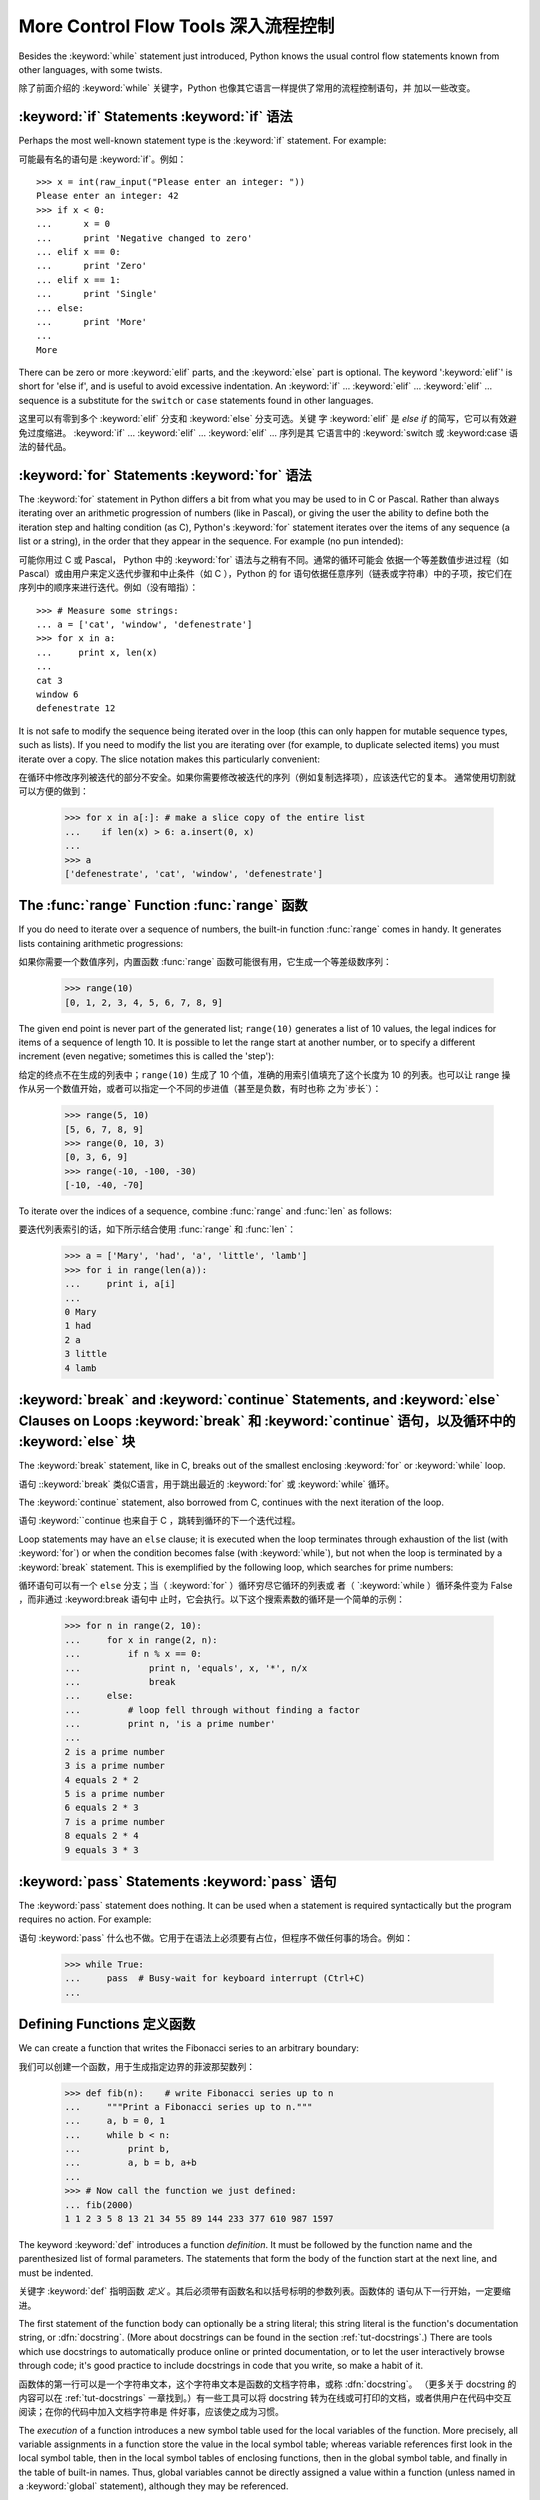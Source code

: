 .. _tut-morecontrol:

*************************************
More Control Flow Tools 深入流程控制
*************************************

Besides the :keyword:`while` statement just introduced, Python knows the usual
control flow statements known from other languages, with some twists.

除了前面介绍的 :keyword:`while` 关键字，Python 也像其它语言一样提供了常用的流程控制语句，并
加以一些改变。

.. _tut-if:

:keyword:`if` Statements :keyword:`if` 语法
===========================================

Perhaps the most well-known statement type is the :keyword:`if` statement.  For
example::

可能最有名的语句是 :keyword:`if`。例如： ::

   >>> x = int(raw_input("Please enter an integer: "))
   Please enter an integer: 42
   >>> if x < 0:
   ...      x = 0
   ...      print 'Negative changed to zero'
   ... elif x == 0:
   ...      print 'Zero'
   ... elif x == 1:
   ...      print 'Single'
   ... else:
   ...      print 'More'
   ...
   More

There can be zero or more :keyword:`elif` parts, and the :keyword:`else` part is
optional.  The keyword ':keyword:`elif`' is short for 'else if', and is useful
to avoid excessive indentation.  An  :keyword:`if` ... :keyword:`elif` ...
:keyword:`elif` ... sequence is a substitute for the ``switch`` or
``case`` statements found in other languages.

这里可以有零到多个 :keyword:`elif` 分支和 :keyword:`else` 分支可选。关键
字 :keyword:`elif` 是 `else if` 的简写，它可以有效避免过度缩进。 
:keyword:`if` ... :keyword:`elif` ... :keyword:`elif` ... 序列是其
它语言中的 :keyword:`switch 或 :keyword:case 语法的替代品。

.. _tut-for:

:keyword:`for` Statements :keyword:`for` 语法
==============================================

.. index::
   statement: for
   statement: for

The :keyword:`for` statement in Python differs a bit from what you may be used
to in C or Pascal.  Rather than always iterating over an arithmetic progression
of numbers (like in Pascal), or giving the user the ability to define both the
iteration step and halting condition (as C), Python's :keyword:`for` statement
iterates over the items of any sequence (a list or a string), in the order that
they appear in the sequence.  For example (no pun intended):

可能你用过 C 或 Pascal， Python 中的 :keyword:`for` 语法与之稍有不同。通常的循环可能会
依据一个等差数值步进过程（如Pascal）或由用户来定义迭代步骤和中止条件（如 C ），Python 的 
for 语句依据任意序列（链表或字符串）中的子项，按它们在序列中的顺序来进行迭代。例如（没有暗指）：

.. One suggestion was to give a real C example here, but that may only serve to
   confuse non-C programmers.
   有人建议在这里给一个真实的 C 示例，不过这样恐怕迷惑非 C 程序员。

::

   >>> # Measure some strings:
   ... a = ['cat', 'window', 'defenestrate']
   >>> for x in a:
   ...     print x, len(x)
   ... 
   cat 3
   window 6
   defenestrate 12

It is not safe to modify the sequence being iterated over in the loop (this can
only happen for mutable sequence types, such as lists).  If you need to modify
the list you are iterating over (for example, to duplicate selected items) you
must iterate over a copy.  The slice notation makes this particularly
convenient::

在循环中修改序列被迭代的部分不安全。如果你需要修改被迭代的序列（例如复制选择项），应该迭代它的复本。
通常使用切割就可以方便的做到：

   >>> for x in a[:]: # make a slice copy of the entire list
   ...    if len(x) > 6: a.insert(0, x)
   ... 
   >>> a
   ['defenestrate', 'cat', 'window', 'defenestrate']

.. _tut-range:

The :func:`range` Function :func:`range` 函数
=============================================

If you do need to iterate over a sequence of numbers, the built-in function
:func:`range` comes in handy.  It generates lists containing arithmetic
progressions::

如果你需要一个数值序列，内置函数 :func:`range` 函数可能很有用，它生成一个等差级数序列：

   >>> range(10)
   [0, 1, 2, 3, 4, 5, 6, 7, 8, 9]

The given end point is never part of the generated list; ``range(10)`` generates
a list of 10 values, the legal indices for items of a sequence of length 10.  It
is possible to let the range start at another number, or to specify a different
increment (even negative; sometimes this is called the 'step')::

给定的终点不在生成的列表中；``range(10)`` 生成了 10 个值，准确的用索引值填充了这个长度为 10 
的列表。也可以让 range 操作从另一个数值开始，或者可以指定一个不同的步进值（甚至是负数，有时也称
之为`步长`）：

   >>> range(5, 10)
   [5, 6, 7, 8, 9]
   >>> range(0, 10, 3)
   [0, 3, 6, 9]
   >>> range(-10, -100, -30)
   [-10, -40, -70]

To iterate over the indices of a sequence, combine :func:`range` and :func:`len`
as follows::

要迭代列表索引的话，如下所示结合使用 :func:`range` 和 :func:`len`：

   >>> a = ['Mary', 'had', 'a', 'little', 'lamb']
   >>> for i in range(len(a)):
   ...     print i, a[i]
   ... 
   0 Mary
   1 had
   2 a
   3 little
   4 lamb


.. _tut-break:

:keyword:`break` and :keyword:`continue` Statements, and :keyword:`else` Clauses on Loops :keyword:`break` 和 :keyword:`continue` 语句，以及循环中的 :keyword:`else` 块
====================================================================================================================================================================

The :keyword:`break` statement, like in C, breaks out of the smallest enclosing
:keyword:`for` or :keyword:`while` loop.

语句 ::keyword:`break` 类似C语言，用于跳出最近的 :keyword:`for` 或 :keyword:`while` 循环。

The :keyword:`continue` statement, also borrowed from C, continues with the next
iteration of the loop.

语句 :keyword:``continue 也来自于 C ，跳转到循环的下一个迭代过程。

Loop statements may have an ``else`` clause; it is executed when the loop
terminates through exhaustion of the list (with :keyword:`for`) or when the
condition becomes false (with :keyword:`while`), but not when the loop is
terminated by a :keyword:`break` statement.  This is exemplified by the
following loop, which searches for prime numbers::

循环语句可以有一个 ``else`` 分支；当（ :keyword:`for` ）循环穷尽它循环的列表或
者（ `:keyword:`while ）循环条件变为 False ，而非通过 :keyword:break 语句中
止时，它会执行。以下这个搜索素数的循环是一个简单的示例：

   >>> for n in range(2, 10):
   ...     for x in range(2, n):
   ...         if n % x == 0:
   ...             print n, 'equals', x, '*', n/x
   ...             break
   ...     else:
   ...         # loop fell through without finding a factor
   ...         print n, 'is a prime number'
   ... 
   2 is a prime number
   3 is a prime number
   4 equals 2 * 2
   5 is a prime number
   6 equals 2 * 3
   7 is a prime number
   8 equals 2 * 4
   9 equals 3 * 3


.. _tut-pass:

:keyword:`pass` Statements :keyword:`pass` 语句
================================================

The :keyword:`pass` statement does nothing. It can be used when a statement is
required syntactically but the program requires no action. For example::

语句 :keyword:`pass` 什么也不做。它用于在语法上必须要有占位，但程序不做任何事的场合。例如：

   >>> while True:
   ...     pass  # Busy-wait for keyboard interrupt (Ctrl+C)
   ... 


.. _tut-functions:

Defining Functions 定义函数
============================

We can create a function that writes the Fibonacci series to an arbitrary
boundary::

我们可以创建一个函数，用于生成指定边界的菲波那契数列：

   >>> def fib(n):    # write Fibonacci series up to n
   ...     """Print a Fibonacci series up to n."""
   ...     a, b = 0, 1
   ...     while b < n:
   ...         print b,
   ...         a, b = b, a+b
   ... 
   >>> # Now call the function we just defined:
   ... fib(2000)
   1 1 2 3 5 8 13 21 34 55 89 144 233 377 610 987 1597

.. index::
   single: documentation strings
   single: docstrings
   single: strings, documentation

The keyword :keyword:`def` introduces a function *definition*.  It must be
followed by the function name and the parenthesized list of formal parameters.
The statements that form the body of the function start at the next line, and
must be indented.

关键字 :keyword:`def` 指明函数 *定义* 。其后必须带有函数名和以括号标明的参数列表。函数体的
语句从下一行开始，一定要缩进。

The first statement of the function body can optionally be a string literal;
this string literal is the function's documentation string, or :dfn:`docstring`.
(More about docstrings can be found in the section :ref:`tut-docstrings`.)
There are tools which use docstrings to automatically produce online or printed
documentation, or to let the user interactively browse through code; it's good
practice to include docstrings in code that you write, so make a habit of it.

函数体的第一行可以是一个字符串文本，这个字符串文本是函数的文档字符串，或称 :dfn:`docstring`。
（更多关于 docstring 的内容可以在 :ref:`tut-docstrings` 一章找到。）有一些工具可以将
docstring 转为在线或可打印的文档，或者供用户在代码中交互阅读；在你的代码中加入文档字符串是
件好事，应该使之成为习惯。

The *execution* of a function introduces a new symbol table used for the local
variables of the function.  More precisely, all variable assignments in a
function store the value in the local symbol table; whereas variable references
first look in the local symbol table, then in the local symbol tables of
enclosing functions, then in the global symbol table, and finally in the table
of built-in names. Thus, global variables cannot be directly assigned a value
within a function (unless named in a :keyword:`global` statement), although they
may be referenced.

*调用* 函数会使函数为局部变量生成一个新的符号表。更准确的说，函数中所有的赋值都存储在局部符号表；
而变量引用首先查找局部符号表，然后是全局符号表，然后是内置命名表。因此，全局变量不会在函数内被直
接赋值（除非是 :keyword:`global` 语句中的命名），尽管它们可以被引用。

The actual parameters (arguments) to a function call are introduced in the local
symbol table of the called function when it is called; thus, arguments are
passed using *call by value* (where the *value* is always an object *reference*,
not the value of the object). [#]_ When a function calls another function, a new
local symbol table is created for that call.

函数的实际参数在函数被调用时引入局部符号表；因此，参数使用 *传值* 方式传递（这里的 *值* 一般是对
象*引用* 而不是对象的值）。[#]_  当函数调用其它函数，会为其建立新的局部符号表。

A function definition introduces the function name in the current symbol table.
The value of the function name has a type that is recognized by the interpreter
as a user-defined function.  This value can be assigned to another name which
can then also be used as a function.  This serves as a general renaming
mechanism::

函数定义为当前的符号表引入了函数名。函数名对应的值被解释器认定为自定义函数类型。这个值可以被赋予
其它名字，使其作为函数使用。这是一种通用的重命名机制：

   >>> fib
   <function fib at 10042ed0>
   >>> f = fib
   >>> f(100)
   1 1 2 3 5 8 13 21 34 55 89

Coming from other languages, you might object that ``fib`` is not a function but
a procedure since it doesn't return a value.  In fact, even functions without a
:keyword:`return` statement do return a value, albeit a rather boring one.  This
value is called ``None`` (it's a built-in name).  Writing the value ``None`` is
normally suppressed by the interpreter if it would be the only value written.
You can see it if you really want to using :keyword:`print`::

你也许会抗议： ``fib`` 不是函数，而是方法。在 Python 中，就像 C 一样，方法只是没有返回值的
函数。实际上，从技术角度讲，方法返回一个值，尽管是一个很无聊的值。这个值被称为 ``None`` （这
是一个内置命名）。定义 ``None`` 这个值只是在没得选择的时候用于哄骗一下解释器（译注：好吧，这里
我恶搞了一下:P）。如果你明确使用 :keyword:`print`就可以看到它： ::

   >>> fib(0)
   >>> print fib(0)
   None

It is simple to write a function that returns a list of the numbers of the
Fibonacci series, instead of printing it::

写一个函数返回菲波那契数列的一部分列表，而不是打印它，非常简单：

   >>> def fib2(n): # return Fibonacci series up to n
   ...     """Return a list containing the Fibonacci series up to n."""
   ...     result = []
   ...     a, b = 0, 1
   ...     while b < n:
   ...         result.append(b)    # see below
   ...         a, b = b, a+b
   ...     return result
   ... 
   >>> f100 = fib2(100)    # call it
   >>> f100                # write the result
   [1, 1, 2, 3, 5, 8, 13, 21, 34, 55, 89]

This example, as usual, demonstrates some new Python features:

像往常一样，这里新介绍了一些 Python 的功能:

* The :keyword:`return` statement returns with a value from a function.
  :keyword:`return` without an expression argument returns ``None``. Falling off
  the end of a function also returns ``None``.

  指令 `return` 从函数中返回一个值。没有表达式参数的 :keyword:`return` 返回 ``None``。方
  法执行完毕后也从末尾返回 ``None``。

* The statement ``result.append(b)`` calls a *method* of the list object
  ``result``.  A method is a function that 'belongs' to an object and is named
  ``obj.methodname``, where ``obj`` is some object (this may be an expression),
  and ``methodname`` is the name of a method that is defined by the object's type.
  Different types define different methods.  Methods of different types may have
  the same name without causing ambiguity.  (It is possible to define your own
  object types and methods, using *classes*, as discussed later in this tutorial.)
  The method :meth:`append` shown in the example is defined for list objects; it
  adds a new element at the end of the list.  In this example it is equivalent to
  ``result = result + [b]``, but more efficient.

  指令 ``result.append(b)`` 称为列表对象 ``result`` 的一个*方法*。方法是'从属'于对象
  的，名为``obj.methodname``的函数，这里``obj``指某对象（可能是个表达式），``methodname``
  是由对象类型定义的方法的名字。不同的类型定义了不同的方法。不同类型可能有同名的方法，但不会混淆。
  （你可以使用本书后面内容介绍的 *class* 定义的类型。） 本例中的 :meth:`append` 是 list 
  对象定义的，它将一个新的元素加入到列表最后。本例中它相当于 `` result = result + [b] ``，
  但更高效。



.. _tut-defining:

More on Defining Functions 深入函数定义 
=====================================

It is also possible to define functions with a variable number of arguments.
There are three forms, which can be combined.

函数也可以定义可变数目的参数，有三种不同的形式，可以组合使用。

.. _tut-defaultargs:

Default Argument Values 默认参数值
---------------------------------

The most useful form is to specify a default value for one or more arguments.
This creates a function that can be called with fewer arguments than it is
defined to allow.  For example::

最有用的形式是为一个或多个参数指定默认值.这样可以创建一个函数,使其能够使用比定义时少的参数调用,例如:

   def ask_ok(prompt, retries=4, complaint='Yes or no, please!'):
       while True:
           ok = raw_input(prompt)
           if ok in ('y', 'ye', 'yes'): return True
           if ok in ('n', 'no', 'nop', 'nope'): return False
           retries = retries - 1
           if retries < 0: raise IOError, 'refusenik user'
           print complaint

This function can be called either like this: ``ask_ok('Do you really want to
quit?')`` or like this: ``ask_ok('OK to overwrite the file?', 2)``.

这个函数既可以这样调用：``ask_ok('Do you really want to quit?')`` ，也可以像这样调
用：``ask_ok('OK to overwite the file?', 2)。

This example also introduces the :keyword:`in` keyword. This tests whether or
not a sequence contains a certain value.

这个例子也介绍了 :keyword:`in` 关键字。它检测序列中是否包含某个确定的值。

The default values are evaluated at the point of function definition in the
*defining* scope, so that ::

默认值等于在函数定义域中被定义时的值，例如：

   i = 5

   def f(arg=i):
       print arg

   i = 6
   f()

will print ``5``.

会打印 ``5``。

**Important warning:**  The default value is evaluated only once. This makes a
difference when the default is a mutable object such as a list, dictionary, or
instances of most classes.  For example, the following function accumulates the
arguments passed to it on subsequent calls::

**重要警告：** 默认值只绑定一次。这使得默认值是列表、字典或大部分类的实例时会有所变化。例如，下面这个函
数在调用过程中积累了多个值：

   def f(a, L=[]):
       L.append(a)
       return L

   print f(1)
   print f(2)
   print f(3)

This will print ::

会打印出： ::

   [1]
   [1, 2]
   [1, 2, 3]

If you don't want the default to be shared between subsequent calls, you can
write the function like this instead::

如果你不想在后继的调用间共享默认值，可以像下面这样编写函数： ::
x
   def f(a, L=None):
       if L is None:
           L = []
       L.append(a)
       return L


.. _tut-keywordargs:

Keyword Arguments 关键字参数
----------------------------

Functions can also be called using keyword arguments of the form ``keyword =
value``.  For instance, the following function::

函数可以通过形如 ``keyword = value`` 的关键字参数调用。例如，以下函数： ::

   def parrot(voltage, state='a stiff', action='voom', type='Norwegian Blue'):
       print "-- This parrot wouldn't", action,
       print "if you put", voltage, "volts through it."
       print "-- Lovely plumage, the", type
       print "-- It's", state, "!"

could be called in any of the following ways::

可以通过以下的形式调用：

   parrot(1000)
   parrot(action = 'VOOOOOM', voltage = 1000000)
   parrot('a thousand', state = 'pushing up the daisies')
   parrot('a million', 'bereft of life', 'jump')

but the following calls would all be invalid::

但是以下调用无效：

   parrot()                     # required argument missing 必要的参数缺失
   parrot(voltage=5.0, 'dead')  # non-keyword argument following keyword 非关键字参数跟在关键字参数之后
   parrot(110, voltage=220)     # duplicate value for argument 参数重复赋值
   parrot(actor='John Cleese')  # unknown keyword 未知关键字

In general, an argument list must have any positional arguments followed by any
keyword arguments, where the keywords must be chosen from the formal parameter
names.  It's not important whether a formal parameter has a default value or
not.  No argument may receive a value more than once --- formal parameter names
corresponding to positional arguments cannot be used as keywords in the same
calls. Here's an example that fails due to this restriction::

通常，参数列表中的每一个关键字都必须来自于形式参数，每个参数都有对应的关键字。形式参数有没有默认值并不重
要。实际参数不能一次赋多个值——形式参数不能在同一次调用中同时使用位置和关键字绑定值。这里有一个例子演示
了在这种约束下所出现的失败情况： ::

   >>> def function(a):
   ...     pass
   ... 
   >>> function(0, a=0)
   Traceback (most recent call last):
     File "<stdin>", line 1, in ?
   TypeError: function() got multiple values for keyword argument 'a'

When a final formal parameter of the form ``**name`` is present, it receives a
dictionary (see :ref:`typesmapping`) containing all keyword arguments except for
those corresponding to a formal parameter.  This may be combined with a formal
parameter of the form ``*name`` (described in the next subsection) which
receives a tuple containing the positional arguments beyond the formal parameter
list.  (``*name`` must occur before ``**name``.) For example, if we define a
function like this::

引入一个形如 ``**name`` 的参数时，它接收一个字典（参见 :ref:`typemappint`） ，该字典包含了所有未出现在形式参数列表中的关键字参数。这里可能还会组合使用一个形如 ``*name`` （下一节中会详细介绍）的形式参数，它接收一个元组，包含了所有没有出现在形式参数列表中的参数值。（ ``*name`` 必须在 ``**name`` 之前出现） 例如，我们这样定义一个函数： ::

   def cheeseshop(kind, *arguments, **keywords):
       print "-- Do you have any", kind, "?"
       print "-- I'm sorry, we're all out of", kind
       for arg in arguments: print arg
       print "-" * 40
       keys = keywords.keys()
       keys.sort()
       for kw in keys: print kw, ":", keywords[kw]

It could be called like this::

可以这样调用： ::

   cheeseshop("Limburger", "It's very runny, sir.",
              "It's really very, VERY runny, sir.",
              shopkeeper='Michael Palin',
              client="John Cleese",
              sketch="Cheese Shop Sketch")

and of course it would print::

当然它会打印如内容： ::

   -- Do you have any Limburger ?
   -- I'm sorry, we're all out of Limburger
   It's very runny, sir.
   It's really very, VERY runny, sir.
   ----------------------------------------
   client : John Cleese
   shopkeeper : Michael Palin
   sketch : Cheese Shop Sketch

Note that the :meth:`sort` method of the list of keyword argument names is
called before printing the contents of the ``keywords`` dictionary; if this is
not done, the order in which the arguments are printed is undefined.

应注意在打印 ``keywords`` 字典之前调用 :meth:sort 方法，否则打印参数时的顺序未定义。

.. _tut-arbitraryargs:

Arbitrary Argument Lists 可变参数列
---------------------------------

.. index::
  statement: *  

Finally, the least frequently used option is to specify that a function can be
called with an arbitrary number of arguments.  These arguments will be wrapped
up in a tuple (see :ref:`tut-tuples`).  Before the variable number of arguments,
zero or more normal arguments may occur. ::

最后，一个最不常用的选择让函数可以调用可变个数的参数。这些参数被包装进一个元组（参见 :ref:`tut-tuples`
）。在这些可变个数的参数之前，可以有零到多个普通的参数：

   def write_multiple_items(file, separator, *args):
       file.write(separator.join(args))


.. _tut-unpacking-arguments:

Unpacking Argument Lists 参数列表的分拆
------------------------------------

The reverse situation occurs when the arguments are already in a list or tuple
but need to be unpacked for a function call requiring separate positional
arguments.  For instance, the built-in :func:`range` function expects separate
*start* and *stop* arguments.  If they are not available separately, write the
function call with the  ``*``\ -operator to unpack the arguments out of a list
or tuple::

另有一种相反的情况: 当你要传递的参数已经是一个列表但要调用的函数却接受分开一个个的参数值. 这时候你要
把已有的列表拆开来. 例如内建函数 range() 需要要独立的 start, stop 参数. 你可以在调用函数时加
一个 ``*``\ 操作符来自动把参数列表拆开： ::

   >>> range(3, 6)             # normal call with separate arguments
   [3, 4, 5]
   >>> args = [3, 6]
   >>> range(*args)            # call with arguments unpacked from a list
   [3, 4, 5]

.. index::
  statement: **

In the same fashion, dictionaries can deliver keyword arguments with the ``**``\
-operator::

以同样的方式，``**``\ 操作符可以把字典传递给关键字参数：

   >>> def parrot(voltage, state='a stiff', action='voom'):
   ...     print "-- This parrot wouldn't", action,
   ...     print "if you put", voltage, "volts through it.",
   ...     print "E's", state, "!"
   ...
   >>> d = {"voltage": "four million", "state": "bleedin' demised", "action": "VOOM"}
   >>> parrot(**d)
   -- This parrot wouldn't VOOM if you put four million volts through it. E's bleedin' demised !


.. _tut-lambda:

Lambda Forms Lambda 形式
-------------------------

By popular demand, a few features commonly found in functional programming
languages like Lisp have been added to Python.  With the :keyword:`lambda`
keyword, small anonymous functions can be created. Here's a function that
returns the sum of its two arguments: ``lambda a, b: a+b``.  Lambda forms can be
used wherever function objects are required.  They are syntactically restricted
to a single expression.  Semantically, they are just syntactic sugar for a
normal function definition.  Like nested function definitions, lambda forms can
reference variables from the containing scope::

出于实际需要，有几种通常在函数式语言如 Lisp 中出现的功能加入到了 Python 。通过 
:keyword:`lambda` 关键字，可以创建短小的匿名函数。这里有一个函数返回它的两个参
数的和：``lambda a, b: a+b``。 Lambda 形式可以用于任何需要的函数对象。出于
语法限制，它们只能有一个单独的表达式。语义上讲，它们只是普通函数定义中的一个语法技巧。
类似于嵌套函数定义，lambda 形式可以从包含范围内引用变量： ::

   >>> def make_incrementor(n):
   ...     return lambda x: x + n
   ...
   >>> f = make_incrementor(42)
   >>> f(0)
   42
   >>> f(1)
   43


.. _tut-docstrings:

Documentation Strings 文档字符串
------------------------------

.. index::
   single: docstrings
   single: documentation strings
   single: strings, documentation

There are emerging conventions about the content and formatting of documentation
strings.

这里介绍一些文档字符串内容和格式的概念。

The first line should always be a short, concise summary of the object's
purpose.  For brevity, it should not explicitly state the object's name or type,
since these are available by other means (except if the name happens to be a
verb describing a function's operation).  This line should begin with a capital
letter and end with a period.

第一行应该是关于对象用途的简介。简短起见，不用明确的陈述对象名或类型，因为它们可以从别的途径
了解到（除非这个名字碰巧就是描述这个函数操作的动词）。这一行应该以大写字母开头，以句号结尾。

If there are more lines in the documentation string, the second line should be
blank, visually separating the summary from the rest of the description.  The
following lines should be one or more paragraphs describing the object's calling
conventions, its side effects, etc.

如果文档字符串有多行，第二行应该空出来，与接下来的详细描述明确分隔。接下来的文档应该有一或多
段描述对象的调用约定、边界效应等。

The Python parser does not strip indentation from multi-line string literals in
Python, so tools that process documentation have to strip indentation if
desired.  This is done using the following convention. The first non-blank line
*after* the first line of the string determines the amount of indentation for
the entire documentation string.  (We can't use the first line since it is
generally adjacent to the string's opening quotes so its indentation is not
apparent in the string literal.)  Whitespace "equivalent" to this indentation is
then stripped from the start of all lines of the string.  Lines that are
indented less should not occur, but if they occur all their leading whitespace
should be stripped.  Equivalence of whitespace should be tested after expansion
of tabs (to 8 spaces, normally).

Python的解释器不会从多行的文档字符串中去除缩进，所以必要的时候应当自己清除缩进。这符合通常的习惯。
第一行*之后*的第一个非空行决定了整个文档的缩进格式。（我们不用第一行是因为它通常紧靠着起始的引号，
缩进格式显示的不清楚。）留白“相当于”是字符串的起始缩进。每一行都不应该有缩进，如果有缩进的话，所
有的留白都应该清除掉。留白的长度应当等于扩展制表符的宽度（通常是8个空格）。

Here is an example of a multi-line docstring::

   >>> def my_function():
   ...     """Do nothing, but document it.
   ... 
   ...     No, really, it doesn't do anything.
   ...     """
   ...     pass
   ... 
   >>> print my_function.__doc__
   Do nothing, but document it.

       No, really, it doesn't do anything.


.. _tut-codingstyle:

Intermezzo: Coding Style 编码风格
================================

.. sectionauthor:: Georg Brandl <georg@python.org>
.. index:: pair: coding; style

Now that you are about to write longer, more complex pieces of Python, it is a
good time to talk about *coding style*.  Most languages can be written (or more
concise, *formatted*) in different styles; some are more readable than others.
Making it easy for others to read your code is always a good idea, and adopting
a nice coding style helps tremendously for that.

现在你可以写更长更复杂的 Python 程序，是时候讨论一下*代码风格*了。大多数语言可以
写（或者简单的说，*格式化*）成不同的风格，有些会比其它的更好读一些。让别人读自己
的代码时更方便是个好想法，良好的编码风格对此非常有帮助。

For Python, :pep:`8` has emerged as the style guide that most projects adhere to;
it promotes a very readable and eye-pleasing coding style.  Every Python
developer should read it at some point; here are the most important points
extracted for you:

对于Python， :pep:`8` 作为风格指南出现在很多项目中，它主张一种高度可读的，视觉友
好的编码风格。每个 Python 开发者都应该阅读它，这里面提炼了最重要的观点。

* Use 4-space indentation, and no tabs.
  
  使用 4 空格缩进，而不是tab。

  4 spaces are a good compromise between small indentation (allows greater
  nesting depth) and large indentation (easier to read).  Tabs introduce
  confusion, and are best left out.

  4 空格是小缩进（允许更大的嵌入深度）和大缩进（更容易阅读）之间的良好折中。Tab
  带来了混乱，最好不要用它。

* Wrap lines so that they don't exceed 79 characters.

  折行，保持它不要超过 79 字符。

  This helps users with small displays and makes it possible to have several
  code files side-by-side on larger displays.

  这有助于使用小显示的用户，也可以方便在大显示器上并排放几个文件。

* Use blank lines to separate functions and classes, and larger blocks of
  code inside functions.

  使用空行分隔类和函数，以及函数内部的大块代码。

* When possible, put comments on a line of their own.

  可能的话，把注释写在单独的一行上。

* Use docstrings.

  使用文档字符串。

* Use spaces around operators and after commas, but not directly inside
  bracketing constructs: ``a = f(1, 2) + g(3, 4)``.

  在操作符两边和逗号之后加空格，但是不要直接在括号中插空格： ``a = f(1, 2) +
  g(3, 4)`` 。

* Name your classes and functions consistently; the convention is to use
  ``CamelCase`` for classes and ``lower_case_with_underscores`` for functions
  and methods.  Always use ``self`` as the name for the first method argument
  (see :ref:`tut-firstclasses` for more on classes and methods).

  类和函数命名要统一。类名使用 ``CamelCase`` 形式，函数名和方法名使用
  ``lower_case_with_underscores`` 形式。坚持用 ``self`` 作为方法的第一个参数名
  （关于类和方法的详细信息，参见 :ref:`tut-firstclasses` ）。

  译注：这里我个人更倾向类名用Pascal命名，方法名用驼峰命名，视你的团队习惯而定。

* Don't use fancy encodings if your code is meant to be used in international
  environments.  Plain ASCII works best in any case.
  
  如果需要在国际化环境中使用代码，不要用本地化的编码，纯ASCII在任何情况下都很好
  用。

  译注：实践证明，unicode才是真正的国际化通用编码。我们应该尽量使用utf-8。

.. rubric:: Footnotes

.. [#] Actually, *call by object reference* would be a better description,
   since if a mutable object is passed, the caller will see any changes the
   callee makes to it (items inserted into a list).

   实际上，*call by object reference* 是一个更好的说法，因为如果传入一个可变对
   像，调用者会看到调用造成的所有改变（比如在list中插入一项）。

